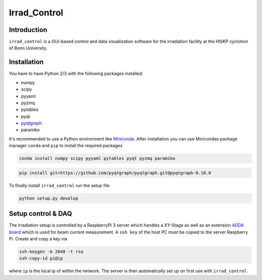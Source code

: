 ==================================
Irrad_Control
==================================

Introduction
============

``irrad_control`` is a GUI-based control and data visualization software for the irradiation facility at the HISKP cyclotron of Bonn University.

Installation
============

You have to have Python 2/3 with the following packages installed:

- numpy
- scipy
- pyyaml
- pyzmq
- pytables
- pyqt
- `pyqtgraph <http://pyqtgraph.org/>`_
- paramiko

It's recommended to use a Python environment like `Miniconda <https://conda.io/miniconda.html>`_. After installation you can use Minicondas package manager ``conda`` and ``pip`` to install the required packages

.. code-block:: bash

   conda install numpy scipy pyyaml pytables pyqt pyzmq paramiko

.. code-block:: bash

   pip install git+https://github.com/pyqtgraph/pyqtgraph.git@pyqtgraph-0.10.0

To finally install ``irrad_control`` run the setup file

.. code-block:: bash

   python setup.py develop

Setup control & DAQ
===================

The irradiation setup is controlled by a RaspberryPi 3 server which handles a XY-Stage as well as an extension
`ADDA board <https://www.waveshare.com/wiki/High-Precision_AD/DA_Board>`_ which is used for beam current measurement.
A ``ssh key`` of the host PC must be copied to the server Raspberry Pi. Create and copy a key via

.. code-block::

   ssh-keygen -b 2048 -t rsa
   ssh-copy-id pi@ip

where ``ip`` is the local ip of within the network. The server is then automatically set up on first use with ``irrad_control``.
